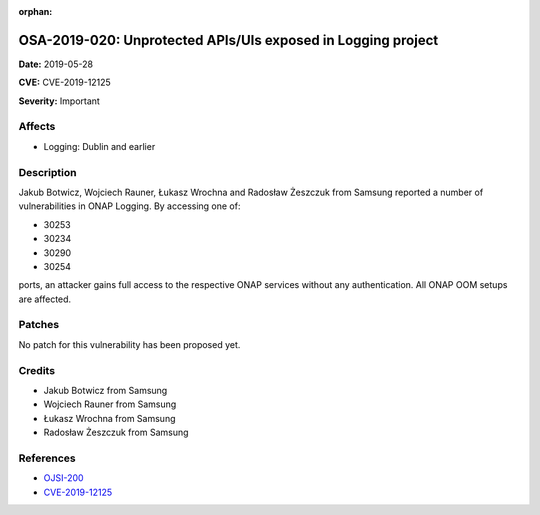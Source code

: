 .. This work is licensed under a Creative Commons Attribution 4.0 International License.
.. Copyright 2019 Samsung Electronics

:orphan:

=============================================================
OSA-2019-020: Unprotected APIs/UIs exposed in Logging project
=============================================================

**Date:** 2019-05-28

**CVE:** CVE-2019-12125

**Severity:** Important

Affects
-------

* Logging: Dublin and earlier

Description
-----------

Jakub Botwicz,  Wojciech Rauner, Łukasz Wrochna and Radosław Żeszczuk from Samsung reported a number of vulnerabilities in ONAP Logging. By accessing one of:

* 30253
* 30234
* 30290
* 30254

ports, an attacker gains full access to the respective ONAP services without any authentication. All ONAP OOM setups are affected.

Patches
-------

No patch for this vulnerability has been proposed yet.

Credits
-------

* Jakub Botwicz from Samsung
* Wojciech Rauner from Samsung
* Łukasz Wrochna from Samsung
* Radosław Żeszczuk from Samsung

References
----------

* `OJSI-200 <https://jira.onap.org/browse/OJSI-200>`_
* `CVE-2019-12125 <https://cve.mitre.org/cgi-bin/cvename.cgi?name=CVE-2019-12125>`_

